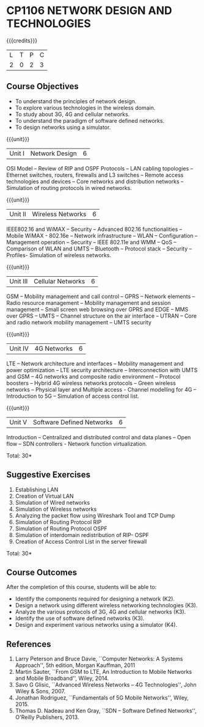 * CP1106 NETWORK DESIGN AND TECHNOLOGIES 
:properties:
:author: S. V. Jansi Rani
:date: 28 June 2018
:end:

#+startup: showall

{{{credits}}}
| L | T | P | C |
| 2 | 0 | 2 | 3 |

** Course Objectives
- To understand the principles of network design. 
- To explore various technologies in the wireless domain.
- To study about 3G, 4G  and cellular networks.
- To understand the paradigm of software defined networks.
- To design networks using a simulator.

{{{unit}}}
| Unit I | Network Design | 6 |
OSI Model -- Review of RIP and OSPF Protocols -- LAN cabling
topologies -- Ethernet switches, routers, firewalls and L3 switches --
Remote access technologies and devices -- Core networks and
distribution networks -- Simulation of routing protocols in wired
networks.

{{{unit}}}
| Unit II | Wireless Networks | 6 |
IEEE802.16 and WiMAX -- Security -- Advanced 802.16 functionalities --
Mobile WiMAX - 802.16e -- Network infrastructure -- WLAN -- Configuration
-- Management operation -- Security -- IEEE 802.11e and WMM -- QoS --
Comparison of WLAN and UMTS -- Bluetooth -- Protocol stack -- Security --
Profiles- Simulation of wireless networks.

{{{unit}}}
| Unit III | Cellular Networks | 6 |
GSM -- Mobility management and call control -- GPRS -- Network
elements -- Radio resource management -- Mobility management and
session management -- Small screen web browsing over GPRS and EDGE --
MMS over GPRS -- UMTS -- Channel structure on the air interface --
UTRAN -- Core and radio network mobility management -- UMTS security

{{{unit}}}
| Unit IV | 4G Networks | 6 |
LTE -- Network architecture and interfaces -- Mobility management and
power optimization -- LTE security architecture -- Interconnection
with UMTS and GSM -- 4G networks and composite radio environment --
Protocol boosters -- Hybrid 4G wireless networks protocols -- Green
wireless networks -- Physical layer and Multiple access - Channel
modelling for 4G -- Introduction to 5G -- Simulation of access control
list.

{{{unit}}}
| Unit V | Software Defined Networks | 6 |
Introduction -- Centralized and distributed control and data planes --
Open flow -- SDN controllers - Network function virtualization.

\hfill *Total: 30*

** Suggestive Exercises
1. Establishing LAN
2. Creation of Virtual LAN
3. Simulation of Wired networks
4. Simulation of Wireless networks
5. Analyzing the packet flow using  Wireshark Tool and TCP Dump
6. Simulation of Routing Protocol RIP
7. Simulation of Routing Protocol OSPF
8. Simulation of interdomain redistribution of RIP- OSPF
9. Creation of Access Control List in the server firewall

\hfill *Total: 30*

** Course Outcomes
After the completion of this course, students will be able to: 
- Identify the components required for designing a network (K2).
- Design a network using different wireless networking technologies (K3).
- Analyze the various protocols of 3G, 4G and cellular networks (K3).
- Identify the use of software defined networks (K3).
- Design and experiment various networks using a simulator (K4).
  
** References
1. Larry Peterson and Bruce Davie, ``Computer Networks: A Systems
   Approach'', 5th edition, Morgan Kauffman, 2011
2. Martin Sauter, ``From GSM to LTE, An Introduction to Mobile
   Networks and Mobile Broadband'', Wiley, 2014.
3. Savo G Glisic, ``Advanced Wireless Networks -- 4G Technologies'',
   John Wiley & Sons, 2007.
4. Jonathan Rodriguez, ``Fundamentals of 5G Mobile Networks'',
   Wiley, 2015.
5. Thomas D. Nadeau and Ken Gray, ``SDN -- Software Defined Networks'',
   O'Reilly Publishers, 2013.
